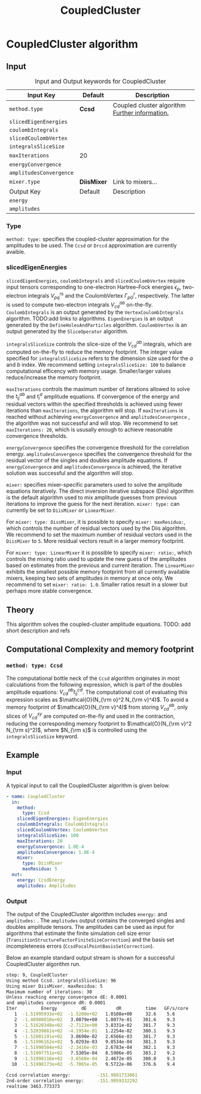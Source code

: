 #+title: CoupledCluster

* CoupledCluster algorithm

** Input

#+caption: Input and Output keywords for CoupledCluster
#+name: ccsd-input-table
| Input Key               | Default     | Description                                    |
|-------------------------+-------------+------------------------------------------------|
| =method.type=           | *Ccsd*      | Coupled cluster algorithm [[#coupled-cluster-type][Further information.]] |
| =slicedEigenEnergies=   |             |                                                |
| =coulombIntegrals=      |             |                                                |
| =slicedCoulombVertex=   |             |                                                |
| =integralsSliceSize=    |             |                                                |
| =maxIterations=         | 20          |                                                |
| =energyConvergence=     |             |                                                |
| =amplitudesConvergence= |             |                                                |
| =mixer.type=            | *DiisMixer* | Link to mixers...                              |
|-------------------------+-------------+------------------------------------------------|
| Output Key              | Default     | Description                                    |
|-------------------------+-------------+------------------------------------------------|
| =energy=                |             |                                                |
| =amplitudes=            |             |                                                |


*** Type
:PROPERTIES:
:CUSTOM_ID: coupled-cluster-type
:END:
=method: type:= specifies the  coupled-cluster approximation for the amplitudes to be used.
The =Ccsd= or =Drccd= approximation are currently avaible. 

*** slicedEigenEnergies

=slicedEigenEnergies=, =coulombIntegrals= and =slicedCoulombVertex= require input tensors
corresponding to one-electron Hartree--Fock energies $\epsilon_p$, two-electron
integrals $V_{pq}^{rs}$ and the CoulombVertex $\Gamma_{pG}^r$, respectively.
The latter is used to compute two-electron integrals $V_{cd}^{ab}$ on-the-fly.
=CoulombIntegrals= is an output generated by the =VertexCoulombIntegrals= algorithm. TODO:add links to algorithms.
=EigenEnergies= is an output generated by the =DefineHolesAndParticles= algorithm.
=CoulombVertex= is an output generated by the =SliceOperator= algorithm.

=integralsSliceSize= controls the slice-size of the $V_{cd}^{ab}$ integrals, which are computed on-the-fly to
reduce the memory footprint. The integer value specified for =integralsSliceSize=  refers to the dimension size
used for the $a$ and $b$ index. We recommend setting =integralsSliceSize: 100= to balance
computational efficency with memory usage. Smaller/larger values reduce/increase the memory footprint.

=maxIterations= controls the maximum number of iterations allowed to solve the  $t_{ij}^{ab}$ and $t_i^a$ amplitude equations.
If convergence of the energy and residual vectors within the specified thresholds is achieved using fewer iterations
than =maxIterations=, the algorithm will stop.
If =maxIterations= is reached without achieving =energyConvergence= and =amplitudesConvergence= , the algorithm was not
successful and will stop. We recommend to set =maxIterations: 20=, which is ususally enough to achieve reasonable convergence
thresholds.

=energyConvergence= specifies the convergence threshold for the correlation energy.
=amplitudesConvergence= specifies the convergence threshold for the residual vector of the singles and doubles amplitude equations.
If =energyConvergence= and =amplitudesConvergence= is achieved, the iterative solution was successful and the algorithm will stop.

=mixer:= specifies mixer-specific parameters used to solve the amplitude equations iteratively.
The direct inversion iterative subspace (Diis) algorithm is the default algorithm used to mix amplitude guesses from previous
iterations to improve the guess for the next iteration.
=mixer: type:= can currently be set to =DiisMixer= or =LinearMixer=.

For =mixer: type: DissMixer=, it is possible to specify =mixer: maxResidua:=, which controls the number of residual
vectors used by the Diis algorithm.
We recommend to set the maximum number of residual vectors used in the =DiisMixer= to =5=.
More residual vectors result in a larger memory footprint.

For =mixer: type: LinearMixer= it is possible to specify =mixer: ratio:=, which controls the mixing ratio used
to update the new guess of the amplitudes based on estimates from the previous and current iteration.
The =LinearMixer= exhibits the smallest possible memory footprint from all currently available mixers,
keeping two sets of amplitudes in memory at once only.
We recommend to set =mixer: ratio: 1.0=. Smaller ratios result in a slower but perhaps more stable convergence.

** Theory

This algorithm solves the coupled-cluster amplitude equations.
TODO: add short description and refs

** Computational Complexity and memory footprint

*** =method: type: Ccsd=
The computational bottle neck of the =Ccsd= algorithm originates in most calculations from the following expression, which is
part of the doubles amplitude equations: $V_{cd}^{ab} t_{ij}^{cd}$. The computational cost of evaluating this expression scales
as $\mathcal{O}(N_{\rm o}^2 N_{\rm v}^4)$. To avoid a memory footprint of $\mathcal{O}(N_{\rm v}^4)$ from storing
$V_{cd}^{ab}$, only slices of $V_{cd}^{xy}$ are computed on-the-fly and used in the contraction, reducing
the corresponding memory footprint to $\mathcal{O}(N_{\rm v}^2 N_{\rm s}^2)$, where $N_{\rm s}$ is controlled using 
the =integralsSliceSize= keyword.


** Example
*** Input
A typical input to call the CoupledCluster algorithm is given below.

#+begin_src yaml
- name: CoupledCluster
  in:
    method:
      type: Ccsd
    slicedEigenEnergies: EigenEnergies
    coulombIntegrals: CoulombIntegrals
    slicedCoulombVertex: CoulombVertex
    integralsSliceSize: 100
    maxIterations: 20
    energyConvergence: 1.0E-4
    amplitudesConvergence: 1.0E-4
    mixer:
      type: DiisMixer
      maxResidua: 5
  out:
    energy: CcsdEnergy
    amplitudes: Amplitudes
#+end_src

*** Output

The output of the CoupledCluster algorithm includes =energy:= and =amplitudes:= . The =amplitudes= output contains
the converged singles and doubles amplitude tensors. The amplitudes can be used as input for algorithms
that estimate the finite simulation cell size error (=TransitionStructureFactorFiniteSizeCorrection=)
and the basis set incompleteness errors (=CcsdFocalPointBasisSetCorrection=).

Below an example standard output stream is shown for a successful CoupledCluster algorithm run.
#+begin_src sh
step: 9, CoupledCluster
Using method Ccsd. integralsSliceSize: 96
Using mixer DiisMixer. maxResidua: 5
Maximum number of iterations: 30
Unless reaching energy convergence dE: 0.0001
and amplitudes convergence dR: 0.0001
Iter         Energy         dE           dR         time   GF/s/core
   1  -1.51995933e+02  -1.5200e+02   1.0108e+00     32.6    5.6
   2  -1.48908010e+02   3.0879e+00   1.8077e-01    381.6    9.3
   3  -1.51620340e+02  -2.7123e+00   3.8331e-02    381.7    9.3
   4  -1.52039881e+02  -4.1954e-01   1.2254e-02    380.1    9.3
   5  -1.52001191e+02   3.8690e-02   2.6566e-03    381.7    9.3
   6  -1.51996162e+02   5.0293e-03   9.0534e-04    381.3    9.3
   7  -1.51998504e+02  -2.3416e-03   2.6783e-04    382.1    9.3
   8  -1.51997751e+02   7.5305e-04   8.5906e-05    383.2    9.2
   9  -1.51998116e+02  -3.6568e-04   2.4672e-05    380.0    9.3
  10  -1.51998173e+02  -5.7065e-05   9.5722e-06    376.6    9.4

Ccsd correlation energy:          -151.9981733061
2nd-order correlation energy:     -151.9959332292
realtime 3463.773373
#+end_src
